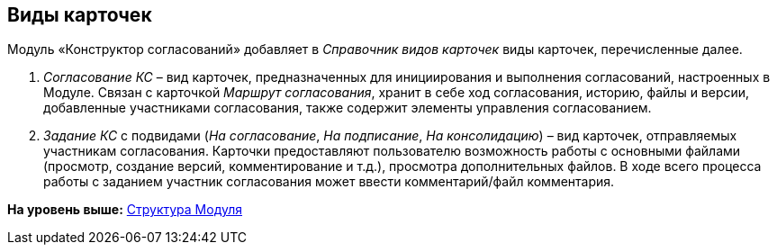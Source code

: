 [[ariaid-title1]]
== Виды карточек

Модуль «Конструктор согласований» добавляет в [.dfn .term]_Справочник видов карточек_ виды карточек, перечисленные далее.

. [.dfn .term]_Согласование КС_ – вид карточек, предназначенных для инициирования и выполнения согласований, настроенных в Модуле. Связан с карточкой [.dfn .term]_Маршрут согласования_, хранит в себе ход согласования, историю, файлы и версии, добавленные участниками согласования, также содержит элементы управления согласованием.
. [.dfn .term]_Задание КС_ с подвидами ([.dfn .term]_На согласование_, [.dfn .term]_На подписание_, [.dfn .term]_На консолидацию_) – вид карточек, отправляемых участникам согласования. Карточки предоставляют пользователю возможность работы с основными файлами (просмотр, создание версий, комментирование и т.д.), просмотра дополнительных файлов. В ходе всего процесса работы с заданием участник согласования может ввести комментарий/файл комментария.

*На уровень выше:* xref:../pages/Structureof_program.adoc[Структура Модуля]
